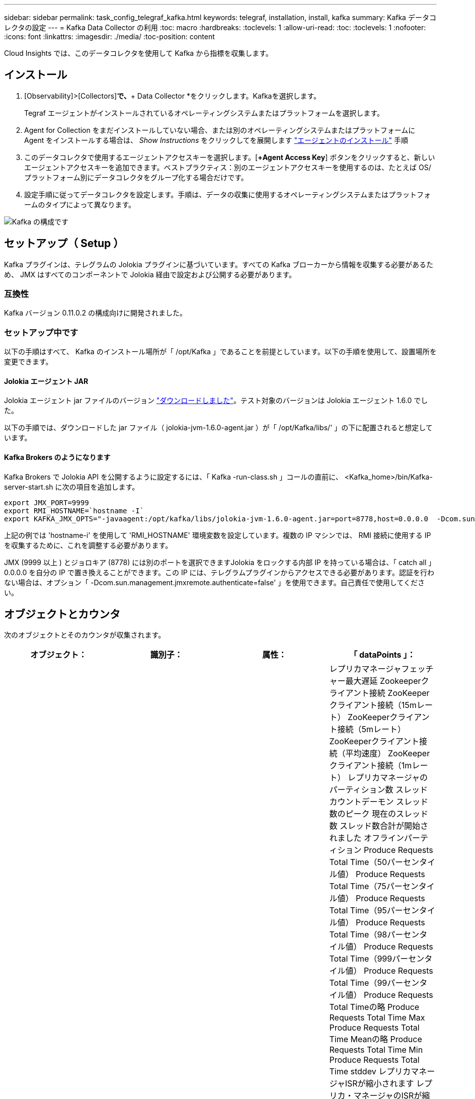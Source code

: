 ---
sidebar: sidebar 
permalink: task_config_telegraf_kafka.html 
keywords: telegraf, installation, install, kafka 
summary: Kafka データコレクタの設定 
---
= Kafka Data Collector の利用
:toc: macro
:hardbreaks:
:toclevels: 1
:allow-uri-read: 
:toc: 
:toclevels: 1
:nofooter: 
:icons: font
:linkattrs: 
:imagesdir: ./media/
:toc-position: content


[role="lead"]
Cloud Insights では、このデータコレクタを使用して Kafka から指標を収集します。



== インストール

. [Observability]>[Collectors]*で、*+ Data Collector *をクリックします。Kafkaを選択します。
+
Tegraf エージェントがインストールされているオペレーティングシステムまたはプラットフォームを選択します。

. Agent for Collection をまだインストールしていない場合、または別のオペレーティングシステムまたはプラットフォームに Agent をインストールする場合は、 _Show Instructions_ をクリックしてを展開します link:task_config_telegraf_agent.html["エージェントのインストール"] 手順
. このデータコレクタで使用するエージェントアクセスキーを選択します。[*+Agent Access Key*] ボタンをクリックすると、新しいエージェントアクセスキーを追加できます。ベストプラクティス：別のエージェントアクセスキーを使用するのは、たとえば OS/ プラットフォーム別にデータコレクタをグループ化する場合だけです。
. 設定手順に従ってデータコレクタを設定します。手順は、データの収集に使用するオペレーティングシステムまたはプラットフォームのタイプによって異なります。


image:KafkaDCConfigWindows.png["Kafka の構成です"]



== セットアップ（ Setup ）

Kafka プラグインは、テレグラムの Jolokia プラグインに基づいています。すべての Kafka ブローカーから情報を収集する必要があるため、 JMX はすべてのコンポーネントで Jolokia 経由で設定および公開する必要があります。



=== 互換性

Kafka バージョン 0.11.0.2 の構成向けに開発されました。



=== セットアップ中です

以下の手順はすべて、 Kafka のインストール場所が「 /opt/Kafka 」であることを前提としています。以下の手順を使用して、設置場所を変更できます。



==== Jolokia エージェント JAR

Jolokia エージェント jar ファイルのバージョン link:https://jolokia.org/download.html["ダウンロードしました"]。テスト対象のバージョンは Jolokia エージェント 1.6.0 でした。

以下の手順では、ダウンロードした jar ファイル（ jolokia-jvm-1.6.0-agent.jar ）が「 /opt/Kafka/libs/' 」の下に配置されると想定しています。



==== Kafka Brokers のようになります

Kafka Brokers で Jolokia API を公開するように設定するには、「 Kafka -run-class.sh 」コールの直前に、 <Kafka_home>/bin/Kafka-server-start.sh に次の項目を追加します。

[listing]
----
export JMX_PORT=9999
export RMI_HOSTNAME=`hostname -I`
export KAFKA_JMX_OPTS="-javaagent:/opt/kafka/libs/jolokia-jvm-1.6.0-agent.jar=port=8778,host=0.0.0.0  -Dcom.sun.management.jmxremote.password.file=/opt/kafka/config/jmxremote.password -Dcom.sun.management.jmxremote.ssl=false -Djava.rmi.server.hostname=$RMI_HOSTNAME -Dcom.sun.management.jmxremote.rmi.port=$JMX_PORT"
----
上記の例では 'hostname-i' を使用して 'RMI_HOSTNAME' 環境変数を設定しています。複数の IP マシンでは、 RMI 接続に使用する IP を収集するために、これを調整する必要があります。

JMX (9999 以上 ) とジョロキア (8778) には別のポートを選択できますJolokia をロックする内部 IP を持っている場合は、「 catch all 」 0.0.0.0 を自分の IP で置き換えることができます。この IP には、テレグラムプラグインからアクセスできる必要があります。認証を行わない場合は、オプション「 -Dcom.sun.management.jmxremote.authenticate=false' 」を使用できます。自己責任で使用してください。



== オブジェクトとカウンタ

次のオブジェクトとそのカウンタが収集されます。

[cols="<.<,<.<,<.<,<.<"]
|===
| オブジェクト： | 識別子： | 属性： | 「 dataPoints 」： 


| Kafka Broker | クラスタ
ネームスペース
ブローカー | ノード名
ノードIP | レプリカマネージャフェッチャー最大遅延
Zookeeperクライアント接続
ZooKeeperクライアント接続（15mレート）
ZooKeeperクライアント接続（5mレート）
ZooKeeperクライアント接続（平均速度）
ZooKeeperクライアント接続（1mレート）
レプリカマネージャのパーティション数
スレッドカウントデーモン
スレッド数のピーク
現在のスレッド数
スレッド数合計が開始されました
オフラインパーティション
Produce Requests Total Time（50パーセンタイル値）
Produce Requests Total Time（75パーセンタイル値）
Produce Requests Total Time（95パーセンタイル値）
Produce Requests Total Time（98パーセンタイル値）
Produce Requests Total Time（999パーセンタイル値）
Produce Requests Total Time（99パーセンタイル値）
Produce Requests Total Timeの略
Produce Requests Total Time Max
Produce Requests Total Time Meanの略
Produce Requests Total Time Min
Produce Requests Total Time stddev
レプリカマネージャISRが縮小されます
レプリカ・マネージャのISRが縮小（15mレート）
レプリカ・マネージャのISRが縮小（5mレート）
レプリカ・マネージャのISRが縮小（平均レート）
レプリカ・マネージャのISRが縮小（1mレート）
リクエストハンドラの平均アイドル時間
リクエストハンドラの平均アイドル時間（15mレート）
リクエストハンドラの平均アイドル時間（5 m）
リクエストハンドラの平均アイドル（平均レート）
リクエストハンドラの平均アイドル時間（1 m）
ガベージコレクションG1旧世代カウント
ガベージコレクションG1旧世代時間
ガベージコレクションG1若い世代数
ガベージコレクションG1 Young Generation Timeの略
Zookeeper読み取り専用接続
ZooKeeper読み取り専用接続（15mレート）
ZooKeeper読み取り専用接続（5mレート）
ZooKeeper読み取り専用接続（平均速度）
ZooKeeper読み取り専用接続（1mレート）
ネットワークプロセッサの平均アイドル時間
リクエストフェッチフォロワー合計時間（50パーセンタイル）
リクエストフェッチフォロワー合計時間（75パーセンタイル）
リクエストフェッチフォロワー合計時間(95パーセンタイル値)
リクエストフェッチフォロワー合計時間（98パーセンタイル）
リクエストフェッチフォロワー合計時間（999パーセンタイル）
リクエストフェッチフォロワー合計時間（99パーセンタイル）
フェッチフォロワー合計時間を要求します
要求フェッチフォロワー合計時間最大
リクエストフェッチフォロワー合計時間平均
要求フェッチフォロワー合計時間最小
フェッチフォロワー合計時間stddevを要求します
Produce Purgatoryで待機中のリクエスト
Network Requests Fetch Consumerの略
Network Requests Fetch Consumer（5mレート）
ネットワーク要求フェッチコンシューマ（15mレート）
Network Requests Fetch Consumer（平均レート）
ネットワーク要求フェッチコンシューマ（1mレート）
不潔な指導者選挙
不正なリーダーの選出（15mレート）
不正なリーダー選挙（5mレート）
Unclean Leader Elections（平均レート）
不正なリーダーの選出（1mレート）
アクティブコントローラ
ヒープメモリがコミットされました
ヒープメモリの初期化
ヒープメモリ最大
ヒープメモリ使用済み
Zookeeperセッションが期限切れになります
ZooKeeperセッションの期限切れ（15mレート）
ZooKeeperセッションの期限切れ（5mレート）
ZooKeeperセッションの期限切れ(平均レート)
ZooKeeperセッションの有効期限（1 mレート）
ZooKeeper認証エラー
ZooKeeper認証エラー（15mレート）
ZooKeeper認証エラー（5mレート）
ZooKeeper認証エラー（平均レート）
ZooKeeper認証エラー（1mレート）
リーダー選出時間（50パーセンタイル）
リーダー選挙時間（75パーセンタイル）
リーダー選挙時間（95パーセンタイル）
リーダー選挙時間（98パーセンタイル）
リーダー選挙時間（999パーセンタイル）
リーダー選挙時間（99パーセンタイル）
リーダー選挙数
リーダー選出時間（15mレート）
リーダー選出時間（5mレート）
引出線選択時間最大
リーダー選挙時間平均
リーダー選出時間（平均レート）
リーダー選出時間（分
リーダー選出時間（1 mレート）
リーダーの選出時間（stddev）
Network Requests Fetch Followerの略
ネットワーク要求フェッチフォロワー（15mレート）
ネットワーク要求フェッチフォロワー（5mレート）
Network Requests Fetch Follower（平均レート）
ネットワーク要求フェッチフォロワー（1 mレート）
ブローカートピックメッセージ
ブローカートピックメッセージ（15mレート）
ブローカートピックメッセージ（5mレート）
ブローカートピックメッセージ（平均レート）
ブローカートピックメッセージ（1mレート）
ブローカートピックのバイト数
Broker Topic Bytes in（15mレート）
Broker Topic Bytes in（5mレート）
Broker Topic Bytes in（平均レート）
ブローカートピックバイト数（1mレート）
Zookeeper Disconnects Count
ZooKeeper切断（15mレート）
ZooKeeper切断（5mレート）
ZooKeeper切断（平均速度）
ZooKeeper切断（1 mレート）
Network Requests Fetch Consumer Total Time（50パーセンタイル）
Network Requests Fetch Consumer Total Time（75パーセンタイル）
Network Requests Fetch Consumer Total Time（95パーセンタイル）
Network Requests Fetch Consumer Total Time（98パーセンタイル）
Network Requests Fetch Consumer Total Time（999パーセンタイル）
Network Requests Fetch Consumer Total Time（99パーセンタイル）
Network Requests Fetch Consumer Total Timeの略
Network Requests Fetch Consumer合計時間最大
Network Requests Fetch Consumer Total Time Meanの略
Network Requests Fetch Consumer Total Time Min
Network Requests Fetch Consumer Total Time stddev
リーダーカウント
Purgatoryフェッチで待機中のリクエスト
ブローカートピックバイトアウト
Broker Topic Bytes Out（15mレート）
Broker Topic Bytes Out（5mレート）
Broker Topic Bytes Out（平均レート）
Broker Topic Bytes Out（1mレート）
Zookeeper認証
ZooKeeper認証（15mレート）
ZooKeeper認証（5mレート）
ZooKeeper認証（平均レート）
ZooKeeper認証（1mレート）
要求生産数
要求生産（15mレート）
要求生産（5mレート）
要求生産（平均レート）
要求生産（1mレート）
レプリカマネージャISRが拡張されます
レプリカマネージャISRの拡張（15mレート）
レプリカマネージャISRの拡張（5mレート）
レプリカマネージャISRの拡張(平均速度)
レプリカマネージャISRの拡張（1mレート）
Replica Managerの下のReplicated Partitions（レプリケーションパーティション） 
|===


== トラブルシューティング

追加情報はから入手できます link:concept_requesting_support.html["サポート"] ページ
